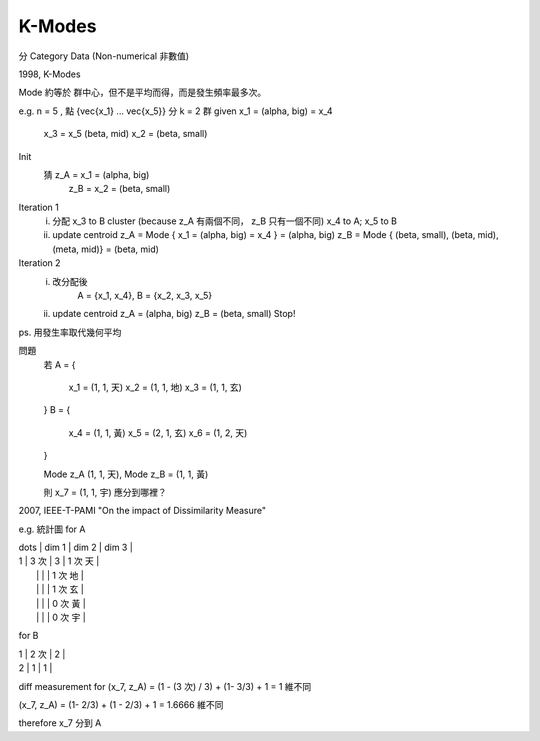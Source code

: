 K-Modes
===============================================================================

分 Category Data (Non-numerical 非數值)

1998, K-Modes

Mode 約等於 群中心，但不是平均而得，而是發生頻率最多次。

e.g. n = 5 , 點 {\vec{x_1} ... \vec{x_5}} 分 k = 2 群
given x_1 = (\alpha, big) = x_4
      x_3 = x_5 (\beta, mid)
      x_2 = (\beta, small)

Init
    猜 z_A = x_1 = (\alpha, big)
       z_B = x_2 = (\beta, small)

Iteration 1
    i. 分配 x_3 to B cluster (\because z_A 有兩個不同， z_B 只有一個不同)
       x_4 to A; x_5 to B
    ii. update centroid
        z_A = Mode { x_1 = (\alpha, big) = x_4 } = (\alpha, big)
        z_B = Mode { (\beta, small), (\beta, mid), (\meta, mid)} = (\beta, mid)

Iteration 2
    i. 改分配後
        A = {x_1, x_4},
        B = {x_2, x_3, x_5}
    ii. update centroid
        z_A = (\alpha, big)
        z_B = (\beta, small)
        Stop!


ps. 用發生率取代幾何平均

問題
    若
    A = {
        x_1 = (1, 1, 天)
        x_2 = (1, 1, 地)
        x_3 = (1, 1, 玄)
    }
    B = {
        x_4 = (1, 1, 黃)
        x_5 = (2, 1, 玄)
        x_6 = (1, 2, 天)
    }

    Mode z_A (1, 1, 天), Mode z_B = (1, 1, 黃)

    則 x_7 = (1, 1, 宇) 應分到哪裡？

2007, IEEE-T-PAMI
"On the impact of Dissimilarity Measure"

e.g. 統計圖 for A

| \dots | dim 1 | dim 2 | dim 3   |
| 1     | 3 次  | 3     | 1 次 天 |
|       |       |       | 1 次 地 |
|       |       |       | 1 次 玄 |
|       |       |       | 0 次 黃 |
|       |       |       | 0 次 宇 |
+-------+-------+-------+---------+
| 2     | 0     | 0     |         |

for B

| 1     | 2 次  | 2     |
| 2     | 1     | 1     |

diff measurement for (x_7, z_A) = (1 - (3 次) / 3) + (1- 3/3) + 1 = 1 維不同

(x_7, z_A) = (1- 2/3) + (1 - 2/3) + 1 = 1.6666 維不同

\therefore x_7 分到 A

